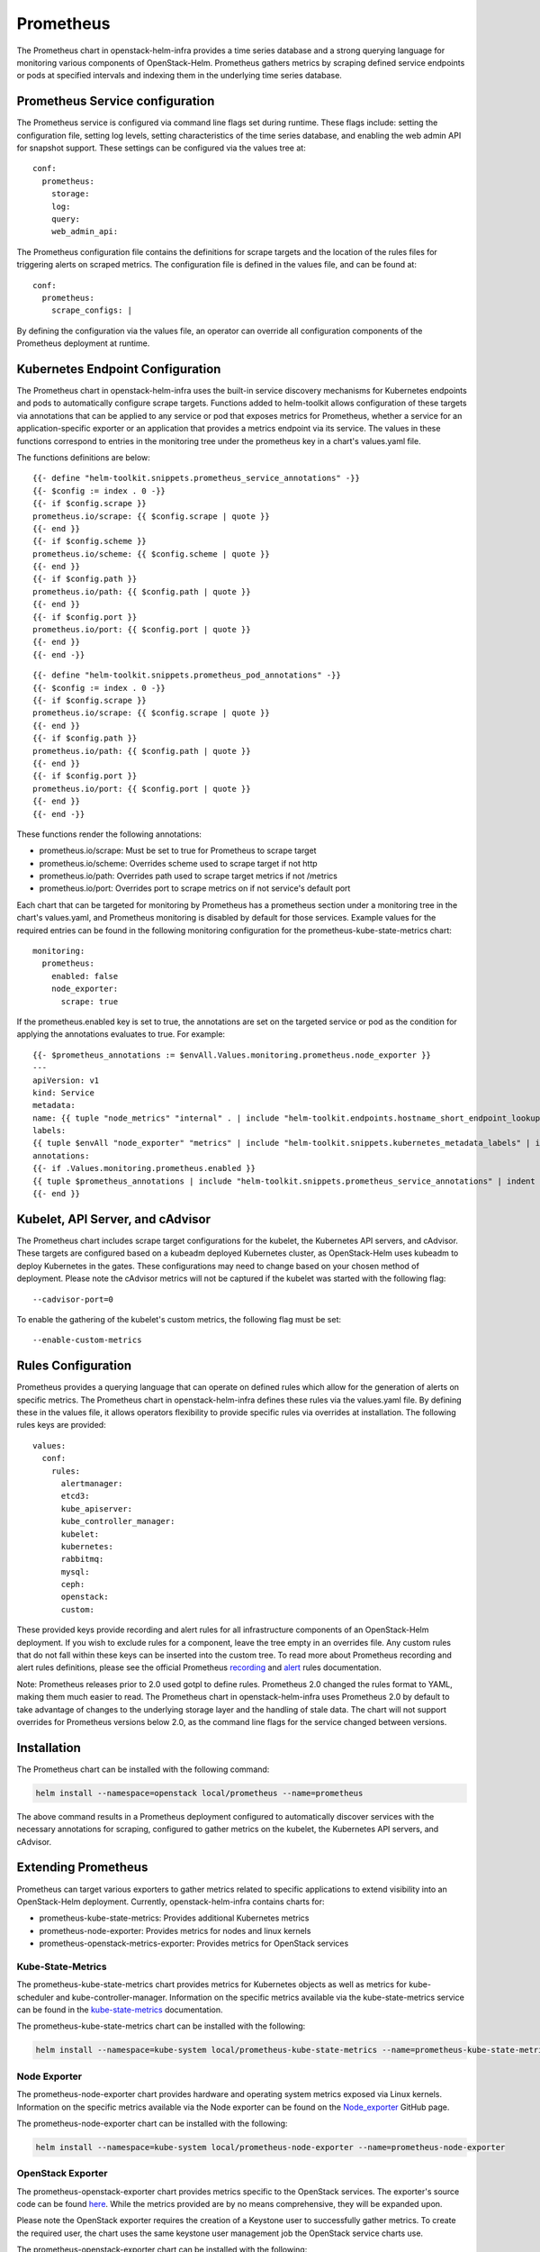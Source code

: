 Prometheus
==========

The Prometheus chart in openstack-helm-infra provides a time series database and
a strong querying language for monitoring various components of OpenStack-Helm.
Prometheus gathers metrics by scraping defined service endpoints or pods at
specified intervals and indexing them in the underlying time series database.

Prometheus Service configuration
--------------------------------

The Prometheus service is configured via command line flags set during runtime.
These flags include: setting the configuration file, setting log levels, setting
characteristics of the time series database, and enabling the web admin API for
snapshot support.  These settings can be configured via the values tree at:

::

    conf:
      prometheus:
        storage:
        log:
        query:
        web_admin_api:

The Prometheus configuration file contains the definitions for scrape targets
and the location of the rules files for triggering alerts on scraped metrics.
The configuration file is defined in the values file, and can be found at:

::

    conf:
      prometheus:
        scrape_configs: |

By defining the configuration via the values file, an operator can override all
configuration components of the Prometheus deployment at runtime.

Kubernetes Endpoint Configuration
---------------------------------

The Prometheus chart in openstack-helm-infra uses the built-in service discovery
mechanisms for Kubernetes endpoints and pods to automatically configure scrape
targets.  Functions added to helm-toolkit allows configuration of these targets
via annotations that can be applied to any service or pod that exposes metrics
for Prometheus, whether a service for an application-specific exporter or an
application that provides a metrics endpoint via its service. The values in
these functions correspond to entries in the monitoring tree under the
prometheus key in a chart's values.yaml file.


The functions definitions are below:

::

    {{- define "helm-toolkit.snippets.prometheus_service_annotations" -}}
    {{- $config := index . 0 -}}
    {{- if $config.scrape }}
    prometheus.io/scrape: {{ $config.scrape | quote }}
    {{- end }}
    {{- if $config.scheme }}
    prometheus.io/scheme: {{ $config.scheme | quote }}
    {{- end }}
    {{- if $config.path }}
    prometheus.io/path: {{ $config.path | quote }}
    {{- end }}
    {{- if $config.port }}
    prometheus.io/port: {{ $config.port | quote }}
    {{- end }}
    {{- end -}}

::

    {{- define "helm-toolkit.snippets.prometheus_pod_annotations" -}}
    {{- $config := index . 0 -}}
    {{- if $config.scrape }}
    prometheus.io/scrape: {{ $config.scrape | quote }}
    {{- end }}
    {{- if $config.path }}
    prometheus.io/path: {{ $config.path | quote }}
    {{- end }}
    {{- if $config.port }}
    prometheus.io/port: {{ $config.port | quote }}
    {{- end }}
    {{- end -}}

These functions render the following annotations:

- prometheus.io/scrape:  Must be set to true for Prometheus to scrape target
- prometheus.io/scheme:  Overrides scheme used to scrape target if not http
- prometheus.io/path:    Overrides path used to scrape target metrics if not /metrics
- prometheus.io/port:    Overrides port to scrape metrics on if not service's default port

Each chart that can be targeted for monitoring by Prometheus has a prometheus
section under a monitoring tree in the chart's values.yaml, and Prometheus
monitoring is disabled by default for those services.  Example values for the
required entries can be found in the following monitoring configuration for the
prometheus-kube-state-metrics chart:

::

    monitoring:
      prometheus:
        enabled: false
        node_exporter:
          scrape: true

If the prometheus.enabled key is set to true, the annotations are set on the
targeted service or pod as the condition for applying the annotations evaluates
to true.  For example:

::

    {{- $prometheus_annotations := $envAll.Values.monitoring.prometheus.node_exporter }}
    ---
    apiVersion: v1
    kind: Service
    metadata:
    name: {{ tuple "node_metrics" "internal" . | include "helm-toolkit.endpoints.hostname_short_endpoint_lookup" }}
    labels:
    {{ tuple $envAll "node_exporter" "metrics" | include "helm-toolkit.snippets.kubernetes_metadata_labels" | indent 4 }}
    annotations:
    {{- if .Values.monitoring.prometheus.enabled }}
    {{ tuple $prometheus_annotations | include "helm-toolkit.snippets.prometheus_service_annotations" | indent 4 }}
    {{- end }}

Kubelet, API Server, and cAdvisor
---------------------------------

The Prometheus chart includes scrape target configurations for the kubelet, the
Kubernetes API servers, and cAdvisor.  These targets are configured based on
a kubeadm deployed Kubernetes cluster, as OpenStack-Helm uses kubeadm to deploy
Kubernetes in the gates.  These configurations may need to change based on your
chosen method of deployment.  Please note the cAdvisor metrics will not be
captured if the kubelet was started with the following flag:

::

    --cadvisor-port=0

To enable the gathering of the kubelet's custom metrics, the following flag must
be set:

::

    --enable-custom-metrics

Rules Configuration
-------------------

Prometheus provides a querying language that can operate on defined rules which
allow for the generation of alerts on specific metrics.  The Prometheus chart in
openstack-helm-infra defines these rules via the values.yaml file.  By defining
these in the values file, it allows operators flexibility to provide specific
rules via overrides at installation.  The following rules keys are provided:

::

    values:
      conf:
        rules:
          alertmanager:
          etcd3:
          kube_apiserver:
          kube_controller_manager:
          kubelet:
          kubernetes:
          rabbitmq:
          mysql:
          ceph:
          openstack:
          custom:

These provided keys provide recording and alert rules for all infrastructure
components of an OpenStack-Helm deployment.  If you wish to exclude rules for a
component, leave the tree empty in an overrides file.  Any custom rules that do
not fall within these keys can be inserted into the custom tree. To read more
about Prometheus recording and alert rules definitions, please see the official
Prometheus recording_ and alert_ rules documentation.

.. _recording: https://prometheus.io/docs/prometheus/latest/configuration/recording_rules/
.. _alert: https://prometheus.io/docs/prometheus/latest/configuration/alerting_rules/

Note: Prometheus releases prior to 2.0 used gotpl to define rules.  Prometheus
2.0 changed the rules format to YAML, making them much easier to read.  The
Prometheus chart in openstack-helm-infra uses Prometheus 2.0 by default to take
advantage of changes to the underlying storage layer and the handling of stale
data.  The chart will not support overrides for Prometheus versions below 2.0,
as the command line flags for the service changed between versions.

Installation
------------

The Prometheus chart can be installed with the following command:

.. code-block:: bash

    helm install --namespace=openstack local/prometheus --name=prometheus

The above command results in a Prometheus deployment configured to automatically
discover services with the necessary annotations for scraping, configured to
gather metrics on the kubelet, the Kubernetes API servers, and cAdvisor.

Extending Prometheus
--------------------

Prometheus can target various exporters to gather metrics related to specific
applications to extend visibility into an OpenStack-Helm deployment.  Currently,
openstack-helm-infra contains charts for:

- prometheus-kube-state-metrics: Provides additional Kubernetes metrics
- prometheus-node-exporter: Provides metrics for nodes and linux kernels
- prometheus-openstack-metrics-exporter: Provides metrics for OpenStack services

Kube-State-Metrics
~~~~~~~~~~~~~~~~~~

The prometheus-kube-state-metrics chart provides metrics for Kubernetes objects
as well as metrics for kube-scheduler and kube-controller-manager.  Information
on the specific metrics available via the kube-state-metrics service can be
found in the kube-state-metrics_ documentation.

The prometheus-kube-state-metrics chart can be installed with the following:

.. code-block:: bash

    helm install --namespace=kube-system local/prometheus-kube-state-metrics --name=prometheus-kube-state-metrics

.. _kube-state-metrics: https://github.com/kubernetes/kube-state-metrics/tree/master/Documentation

Node Exporter
~~~~~~~~~~~~~

The prometheus-node-exporter chart provides hardware and operating system metrics
exposed via Linux kernels.  Information on the specific metrics available via
the Node exporter can be found on the Node_exporter_ GitHub page.

The prometheus-node-exporter chart can be installed with the following:

.. code-block:: bash

    helm install --namespace=kube-system local/prometheus-node-exporter --name=prometheus-node-exporter

.. _Node_exporter: https://github.com/prometheus/node_exporter

OpenStack Exporter
~~~~~~~~~~~~~~~~~~

The prometheus-openstack-exporter chart provides metrics specific to the
OpenStack services.  The exporter's source code can be found here_. While the
metrics provided are by no means comprehensive, they will be expanded upon.

Please note the OpenStack exporter requires the creation of a Keystone user to
successfully gather metrics.  To create the required user, the chart uses the
same keystone user management job the OpenStack service charts use.

The prometheus-openstack-exporter chart can be installed with the following:

.. code-block:: bash

    helm install --namespace=openstack local/prometheus-openstack-exporter --name=prometheus-openstack-exporter

.. _here: https://github.com/att-comdev/openstack-metrics-collector

Other exporters
~~~~~~~~~~~~~~~

Certain charts in OpenStack-Helm include templates for application-specific
Prometheus exporters, which keeps the monitoring of those services tightly coupled
to the chart.  The templates for these exporters can be found in the monitoring
subdirectory in the chart.  These exporters are disabled by default, and can be
enabled by setting the appropriate flag in the monitoring.prometheus key of the
chart's values.yaml file.  The charts containing exporters include:

- Elasticsearch_
- RabbitMQ_
- MariaDB_

.. _Elasticsearch: https://github.com/justwatchcom/elasticsearch_exporter
.. _RabbitMQ: https://github.com/kbudde/rabbitmq_exporter
.. _MariaDB: https://github.com/prometheus/mysqld_exporter

Ceph
~~~~

Starting with Luminous, Ceph can export metrics with ceph-mgr prometheus module.
This module can be enabled in Ceph's values.yaml under the ceph_mgr_enabled_plugins
key by appending prometheus to the list of enabled modules.  After enabling the
prometheus module, metrics can be scraped on the ceph-mgr service endpoint.  This
relies on the Prometheus annotations attached to the ceph-mgr service template, and
these annotations can be modified in the endpoints section of Ceph's values.yaml
file.  Information on the specific metrics available via the prometheus module
can be found in the Ceph prometheus_ module documentation.

.. _prometheus: http://docs.ceph.com/docs/master/mgr/prometheus/

Prometheus Dashboard
--------------------

Prometheus includes a dashboard that can be accessed via the accessible
Prometheus endpoint (NodePort or otherwise).  This dashboard will give you a
view of your scrape targets' state, the configuration values for Prometheus's
scrape jobs and command line flags, a view of any alerts triggered based on the
defined rules, and a means for using PromQL to query scraped metrics.  The
Prometheus dashboard is a useful tool for verifying Prometheus is configured
appropriately and to verify the status of any services targeted for scraping via
the Prometheus service discovery annotations.
